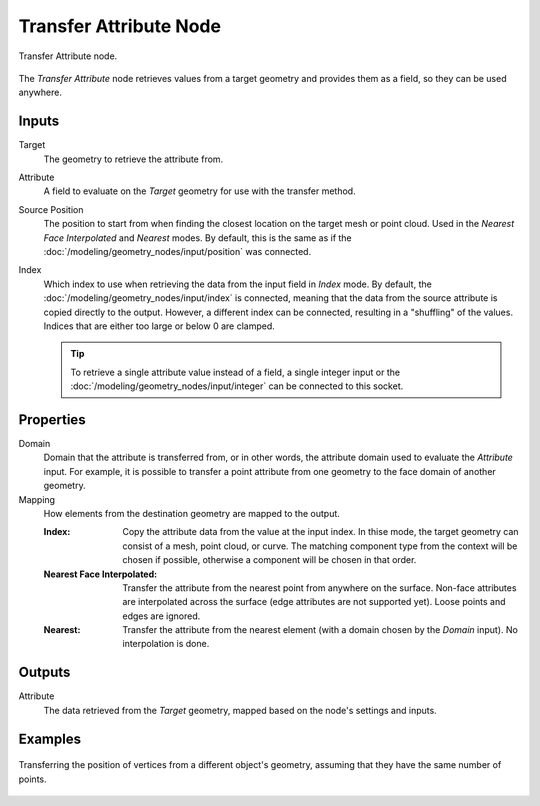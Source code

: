 .. index:: Geometry Nodes; Transfer Attribute
.. _bpy.types.GeometryNodeTransferAttribute:

***********************
Transfer Attribute Node
***********************

.. figure:: /images/modeling_geometry-nodes_attribute_transfer-attribute_node.png
   :align: center

   Transfer Attribute node.

The *Transfer Attribute* node retrieves values from a target geometry and provides them as a field,
so they can be used anywhere.


Inputs
======

Target
   The geometry to retrieve the attribute from.

Attribute
   A field to evaluate on the *Target* geometry for use with the transfer method.

Source Position
   The position to start from when finding the closest location on the target mesh or point cloud.
   Used in the *Nearest Face Interpolated* and *Nearest* modes. By default, this is the same as
   if the :doc:`/modeling/geometry_nodes/input/position` was connected.

Index
   Which index to use when retrieving the data from the input field in *Index* mode.
   By default, the :doc:`/modeling/geometry_nodes/input/index` is connected, meaning that
   the data from the source attribute is copied directly to the output. However, a different
   index can be connected, resulting in a "shuffling" of the values. 
   Indices that are either too large or below 0 are clamped.

   .. tip::
      To retrieve a single attribute value instead of a field, a single integer input
      or the :doc:`/modeling/geometry_nodes/input/integer` can be connected to this socket.


Properties
==========

Domain
   Domain that the attribute is transferred from, or in other words, the attribute domain used
   to evaluate the *Attribute* input. For example, it is possible to transfer a point attribute
   from one geometry to the face domain of another geometry.

Mapping
   How elements from the destination geometry are mapped to the output.

   :Index:
      Copy the attribute data from the value at the input index.
      In thise mode, the target geometry can consist of a mesh, point cloud, or curve. The matching
      component type from the context will be chosen if possible, otherwise a component will be chosen
      in that order.

   :Nearest Face Interpolated:
      Transfer the attribute from the nearest point from anywhere on the surface.
      Non-face attributes are interpolated across the surface (edge attributes are not supported yet).
      Loose points and edges are ignored.
   
   :Nearest:
      Transfer the attribute from the nearest element (with a domain chosen by the *Domain* input).
      No interpolation is done.


Outputs
=======

Attribute
   The data retrieved from the *Target* geometry, mapped based on the node's settings and inputs.

Examples
========

.. figure:: /images/modeling_geometry-nodes_attribute_transfer-attribute_example.png
   :align: center

   Transferring the position of vertices from a different object's geometry,
   assuming that they have the same number of points.
